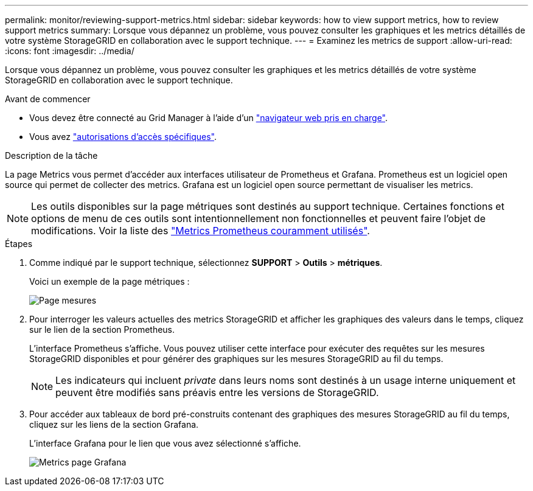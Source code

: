 ---
permalink: monitor/reviewing-support-metrics.html 
sidebar: sidebar 
keywords: how to view support metrics, how to review support metrics 
summary: Lorsque vous dépannez un problème, vous pouvez consulter les graphiques et les metrics détaillés de votre système StorageGRID en collaboration avec le support technique. 
---
= Examinez les metrics de support
:allow-uri-read: 
:icons: font
:imagesdir: ../media/


[role="lead"]
Lorsque vous dépannez un problème, vous pouvez consulter les graphiques et les metrics détaillés de votre système StorageGRID en collaboration avec le support technique.

.Avant de commencer
* Vous devez être connecté au Grid Manager à l'aide d'un link:../admin/web-browser-requirements.html["navigateur web pris en charge"].
* Vous avez link:../admin/admin-group-permissions.html["autorisations d'accès spécifiques"].


.Description de la tâche
La page Metrics vous permet d'accéder aux interfaces utilisateur de Prometheus et Grafana. Prometheus est un logiciel open source qui permet de collecter des metrics. Grafana est un logiciel open source permettant de visualiser les metrics.


NOTE: Les outils disponibles sur la page métriques sont destinés au support technique. Certaines fonctions et options de menu de ces outils sont intentionnellement non fonctionnelles et peuvent faire l'objet de modifications. Voir la liste des link:commonly-used-prometheus-metrics.html["Metrics Prometheus couramment utilisés"].

.Étapes
. Comme indiqué par le support technique, sélectionnez *SUPPORT* > *Outils* > *métriques*.
+
Voici un exemple de la page métriques :

+
image::../media/metrics_page.png[Page mesures]

. Pour interroger les valeurs actuelles des metrics StorageGRID et afficher les graphiques des valeurs dans le temps, cliquez sur le lien de la section Prometheus.
+
L'interface Prometheus s'affiche. Vous pouvez utiliser cette interface pour exécuter des requêtes sur les mesures StorageGRID disponibles et pour générer des graphiques sur les mesures StorageGRID au fil du temps.

+

NOTE: Les indicateurs qui incluent _private_ dans leurs noms sont destinés à un usage interne uniquement et peuvent être modifiés sans préavis entre les versions de StorageGRID.

. Pour accéder aux tableaux de bord pré-construits contenant des graphiques des mesures StorageGRID au fil du temps, cliquez sur les liens de la section Grafana.
+
L'interface Grafana pour le lien que vous avez sélectionné s'affiche.

+
image::../media/metrics_page_grafana.png[Metrics page Grafana]


